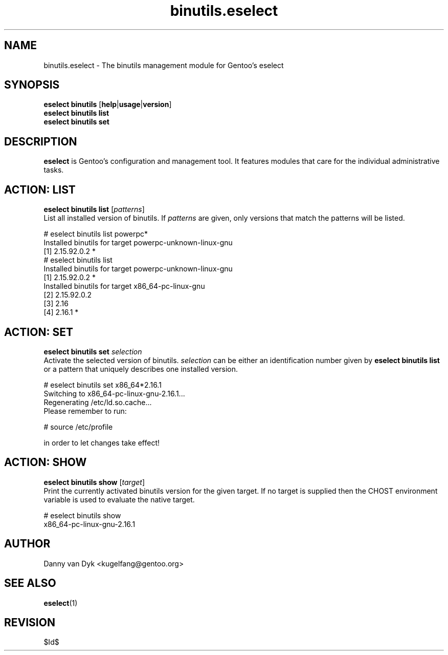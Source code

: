 .\" Copyright 2005-2010 Gentoo Foundation
.\" Distributed under the terms of the GNU General Public License v2
.\" $Id$
.\"
.TH binutils.eselect 5 "April 2009" "Gentoo Linux" eselect
.SH NAME
binutils.eselect \- The binutils management module for Gentoo's eselect
.SH SYNOPSIS
.B eselect binutils
.RB [ help | usage | version ]
.br
.B eselect binutils list
.br
.B eselect binutils set
.SH DESCRIPTION
.B eselect
is Gentoo's configuration and management tool.  It features modules
that care for the individual administrative tasks.
.SH ACTION: LIST
.B eselect binutils list
.RI [ patterns ]
.br
List all installed version of binutils.  If
.I patterns
are given, only versions that match the patterns will be listed.

# eselect binutils list powerpc*
.br
Installed binutils for target powerpc\-unknown\-linux\-gnu
  [1]   2.15.92.0.2 *
.br
# eselect binutils list
.br
Installed binutils for target powerpc\-unknown\-linux\-gnu
  [1]   2.15.92.0.2 *
.br
Installed binutils for target x86_64\-pc\-linux\-gnu
  [2]   2.15.92.0.2
  [3]   2.16
  [4]   2.16.1 *
.SH ACTION: SET
.B eselect binutils set
.I selection
.br
Activate the selected version of binutils.
.I selection
can be either an identification number given by
.B eselect binutils list
or a pattern that uniquely describes one installed version.

# eselect binutils set x86_64*2.16.1
.br
Switching to x86_64\-pc\-linux\-gnu\-2.16.1...
.br
Regenerating /etc/ld.so.cache...
.br
Please remember to run:

  # source /etc/profile

in order to let changes take effect!
.SH ACTION: SHOW
.B eselect binutils show
.RI [ target ]
.br
Print the currently activated binutils version for the given target.
If no target is supplied then the CHOST environment variable is used
to evaluate the native target.

# eselect binutils show
.br
x86_64\-pc\-linux\-gnu\-2.16.1
.SH AUTHOR
Danny van Dyk <kugelfang@gentoo.org>
.SH SEE ALSO
.BR eselect (1)
.SH REVISION
$Id$
